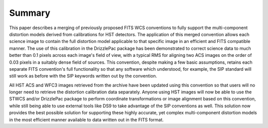 Summary
=======
This paper describes a merging of previously proposed FITS WCS conventions to fully support the multi-component distortion models derived from calibrations for HST detectors.  The application of this merged convention allows each science image to contain the full distortion model applicable to that specific image in an efficient and FITS compatible manner.  The use of this calibration in the DrizzlePac package has been demonstrated to correct science data to much better than 0.1 pixels across each image's field of view, with a typical RMS for aligning two ACS images on the order of 0.03 pixels in a suitably dense field of sources. This convention, despite making a few basic assumptions, retains each separate FITS convention's full functionality so that any software which understood, for example, the SIP standard will still work as before with the SIP keywords written out by the convention.  

All HST ACS and WFC3 images retrieved from the archive have been updated using this convention so that users will no longer need to retrieve the distortion calibration data separately. Anyone using HST images will now be able to use the STWCS and/or DrizzlePac package to perform coordinate transformations or image alignment based on this convention, while still being able to use external tools like DS9 to take advantage of the SIP conventions as well. This solution now provides the best possible solution for supporting these highly accurate, yet complex multi-component distortion models in the most efficient manner available to data written out in the FITS format. 

